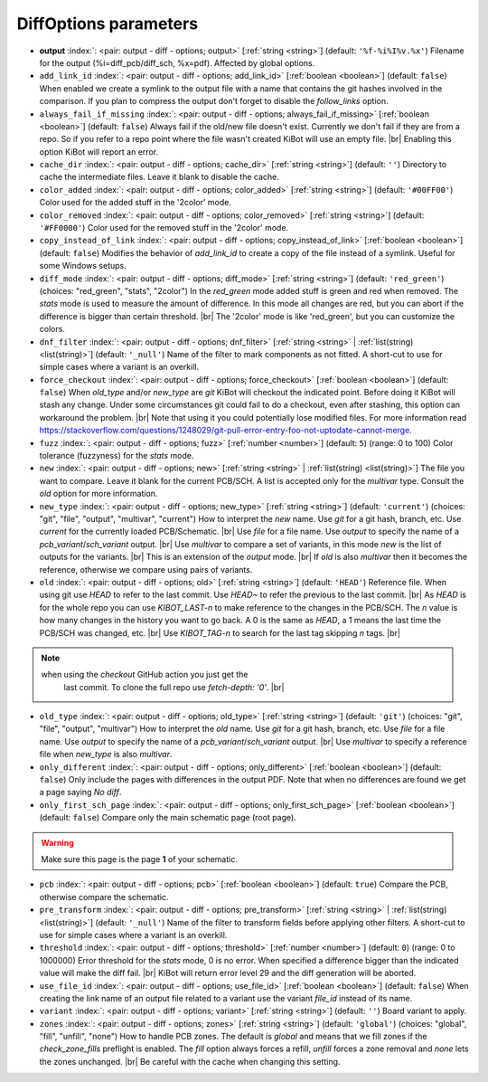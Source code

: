 .. _DiffOptions:


DiffOptions parameters
~~~~~~~~~~~~~~~~~~~~~~

-  **output** :index:`: <pair: output - diff - options; output>` [:ref:`string <string>`] (default: ``'%f-%i%I%v.%x'``) Filename for the output (%i=diff_pcb/diff_sch, %x=pdf). Affected by global options.
-  ``add_link_id`` :index:`: <pair: output - diff - options; add_link_id>` [:ref:`boolean <boolean>`] (default: ``false``) When enabled we create a symlink to the output file with a name that contains the
   git hashes involved in the comparison. If you plan to compress the output don't
   forget to disable the `follow_links` option.
-  ``always_fail_if_missing`` :index:`: <pair: output - diff - options; always_fail_if_missing>` [:ref:`boolean <boolean>`] (default: ``false``) Always fail if the old/new file doesn't exist. Currently we don't fail if they are from a repo.
   So if you refer to a repo point where the file wasn't created KiBot will use an empty file. |br|
   Enabling this option KiBot will report an error.
-  ``cache_dir`` :index:`: <pair: output - diff - options; cache_dir>` [:ref:`string <string>`] (default: ``''``) Directory to cache the intermediate files. Leave it blank to disable the cache.
-  ``color_added`` :index:`: <pair: output - diff - options; color_added>` [:ref:`string <string>`] (default: ``'#00FF00'``) Color used for the added stuff in the '2color' mode.
-  ``color_removed`` :index:`: <pair: output - diff - options; color_removed>` [:ref:`string <string>`] (default: ``'#FF0000'``) Color used for the removed stuff in the '2color' mode.
-  ``copy_instead_of_link`` :index:`: <pair: output - diff - options; copy_instead_of_link>` [:ref:`boolean <boolean>`] (default: ``false``) Modifies the behavior of `add_link_id` to create a copy of the file instead of a
   symlink. Useful for some Windows setups.
-  ``diff_mode`` :index:`: <pair: output - diff - options; diff_mode>` [:ref:`string <string>`] (default: ``'red_green'``) (choices: "red_green", "stats", "2color") In the `red_green` mode added stuff is green and red when removed.
   The `stats` mode is used to measure the amount of difference. In this mode all
   changes are red, but you can abort if the difference is bigger than certain threshold. |br|
   The '2color' mode is like 'red_green', but you can customize the colors.
-  ``dnf_filter`` :index:`: <pair: output - diff - options; dnf_filter>` [:ref:`string <string>` | :ref:`list(string) <list(string)>`] (default: ``'_null'``) Name of the filter to mark components as not fitted.
   A short-cut to use for simple cases where a variant is an overkill.

-  ``force_checkout`` :index:`: <pair: output - diff - options; force_checkout>` [:ref:`boolean <boolean>`] (default: ``false``) When `old_type` and/or `new_type` are `git` KiBot will checkout the indicated point.
   Before doing it KiBot will stash any change. Under some circumstances git could fail
   to do a checkout, even after stashing, this option can workaround the problem. |br|
   Note that using it you could potentially lose modified files. For more information
   read https://stackoverflow.com/questions/1248029/git-pull-error-entry-foo-not-uptodate-cannot-merge.
-  ``fuzz`` :index:`: <pair: output - diff - options; fuzz>` [:ref:`number <number>`] (default: ``5``) (range: 0 to 100) Color tolerance (fuzzyness) for the `stats` mode.
-  ``new`` :index:`: <pair: output - diff - options; new>` [:ref:`string <string>` | :ref:`list(string) <list(string)>`] The file you want to compare. Leave it blank for the current PCB/SCH.
   A list is accepted only for the `multivar` type. Consult the `old` option for more information.
-  ``new_type`` :index:`: <pair: output - diff - options; new_type>` [:ref:`string <string>`] (default: ``'current'``) (choices: "git", "file", "output", "multivar", "current") How to interpret the `new` name. Use `git` for a git hash, branch, etc.
   Use `current` for the currently loaded PCB/Schematic. |br|
   Use `file` for a file name. Use `output` to specify the name of a `pcb_variant`/`sch_variant` output. |br|
   Use `multivar` to compare a set of variants, in this mode `new` is the list of outputs for the variants. |br|
   This is an extension of the `output` mode. |br|
   If `old` is also `multivar` then it becomes the reference, otherwise we compare using pairs of variants.
-  ``old`` :index:`: <pair: output - diff - options; old>` [:ref:`string <string>`] (default: ``'HEAD'``) Reference file. When using git use `HEAD` to refer to the last commit.
   Use `HEAD~` to refer the previous to the last commit. |br|
   As `HEAD` is for the whole repo you can use `KIBOT_LAST-n` to make
   reference to the changes in the PCB/SCH. The `n` value is how many
   changes in the history you want to go back. A 0 is the same as `HEAD`,
   a 1 means the last time the PCB/SCH was changed, etc. |br|
   Use `KIBOT_TAG-n` to search for the last tag skipping `n` tags. |br|

.. note::
      when using the `checkout` GitHub action you just get the
                   last commit. To clone the full repo use `fetch-depth: '0'`. |br|
..

-  ``old_type`` :index:`: <pair: output - diff - options; old_type>` [:ref:`string <string>`] (default: ``'git'``) (choices: "git", "file", "output", "multivar") How to interpret the `old` name. Use `git` for a git hash, branch, etc.
   Use `file` for a file name. Use `output` to specify the name of a `pcb_variant`/`sch_variant` output. |br|
   Use `multivar` to specify a reference file when `new_type` is also `multivar`.
-  ``only_different`` :index:`: <pair: output - diff - options; only_different>` [:ref:`boolean <boolean>`] (default: ``false``) Only include the pages with differences in the output PDF.
   Note that when no differences are found we get a page saying *No diff*.
-  ``only_first_sch_page`` :index:`: <pair: output - diff - options; only_first_sch_page>` [:ref:`boolean <boolean>`] (default: ``false``) Compare only the main schematic page (root page).
   
.. warning::
   Make sure this page is the page **1** of your schematic.
..

-  ``pcb`` :index:`: <pair: output - diff - options; pcb>` [:ref:`boolean <boolean>`] (default: ``true``) Compare the PCB, otherwise compare the schematic.
-  ``pre_transform`` :index:`: <pair: output - diff - options; pre_transform>` [:ref:`string <string>` | :ref:`list(string) <list(string)>`] (default: ``'_null'``) Name of the filter to transform fields before applying other filters.
   A short-cut to use for simple cases where a variant is an overkill.

-  ``threshold`` :index:`: <pair: output - diff - options; threshold>` [:ref:`number <number>`] (default: ``0``) (range: 0 to 1000000) Error threshold for the `stats` mode, 0 is no error. When specified a
   difference bigger than the indicated value will make the diff fail. |br|
   KiBot will return error level 29 and the diff generation will be aborted.
-  ``use_file_id`` :index:`: <pair: output - diff - options; use_file_id>` [:ref:`boolean <boolean>`] (default: ``false``) When creating the link name of an output file related to a variant use the variant
   `file_id` instead of its name.
-  ``variant`` :index:`: <pair: output - diff - options; variant>` [:ref:`string <string>`] (default: ``''``) Board variant to apply.
-  ``zones`` :index:`: <pair: output - diff - options; zones>` [:ref:`string <string>`] (default: ``'global'``) (choices: "global", "fill", "unfill", "none") How to handle PCB zones. The default is *global* and means that we
   fill zones if the *check_zone_fills* preflight is enabled. The *fill* option always forces
   a refill, *unfill* forces a zone removal and *none* lets the zones unchanged. |br|
   Be careful with the cache when changing this setting.

